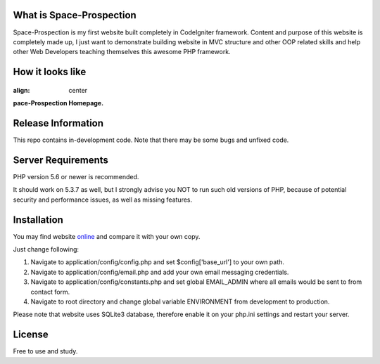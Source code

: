 ###################
What is Space-Prospection
###################

Space-Prospection is my first website built completely in CodeIgniter framework. Content and purpose of this website is completely made up, I just want to demonstrate building website in MVC structure and other OOP related skills and help other Web Developers teaching themselves this awesome PHP framework.

###################
How it looks like
###################

.. figure:: http://link.zlatanstajic.com/images/portfolio/space-prospection.jpg
:align: center

**pace-Prospection Homepage.**

###################
Release Information
###################

This repo contains in-development code. Note that there may be some bugs and unfixed code.

###################
Server Requirements
###################

PHP version 5.6 or newer is recommended.

It should work on 5.3.7 as well, but I strongly advise you NOT to run
such old versions of PHP, because of potential security and performance
issues, as well as missing features.

###################
Installation
###################


You may find website `online <https://space-prospection.zlatanstajic.com/>`_
and compare it with your own copy. 

Just change following:

1. Navigate to application/config/config.php and set $config['base_url'] to your own path. 
2. Navigate to application/config/email.php and add your own email messaging credentials.
3. Navigate to application/config/constants.php and set global EMAIL_ADMIN where all emails would be sent to from contact form.
4. Navigate to root directory and change global variable ENVIRONMENT from development to production.

Please note that website uses SQLite3 database, therefore enable it on your php.ini settings and restart your server. 

###################
License
###################

Free to use and study.